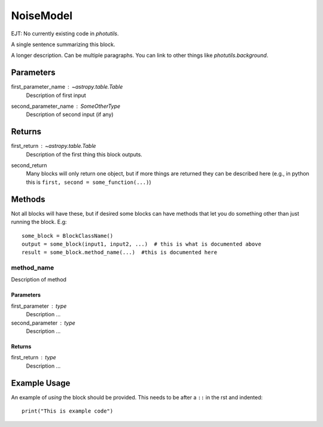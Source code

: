 NoiseModel
==========

EJT: No currently existing code in `photutils`.

A single sentence summarizing this block.

A longer description. Can be multiple paragraphs. You can link to other
things like `photutils.background`.

Parameters
----------

first_parameter_name : `~astropy.table.Table`
    Description of first input

second_parameter_name : SomeOtherType
    Description of second input (if any)

Returns
-------

first_return : `~astropy.table.Table`
    Description of the first thing this block outputs.

second_return
    Many blocks will only return one object, but if more things are returned
    they can be described here (e.g., in python this is
    ``first, second = some_function(...)``)


Methods
-------

Not all blocks will have these, but if desired some blocks can have methods that
let you do something other than just running the block.  E.g::

    some_block = BlockClassName()
    output = some_block(input1, input2, ...)  # this is what is documented above
    result = some_block.method_name(...)  #this is documented here

method_name
^^^^^^^^^^^

Description of method

Parameters
""""""""""

first_parameter : type
    Description ...

second_parameter : type
    Description ...

Returns
"""""""

first_return : type
    Description ...


Example Usage
-------------

An example of *using* the block should be provided.  This needs to be after a
``::`` in the rst and indented::

    print("This is example code")
